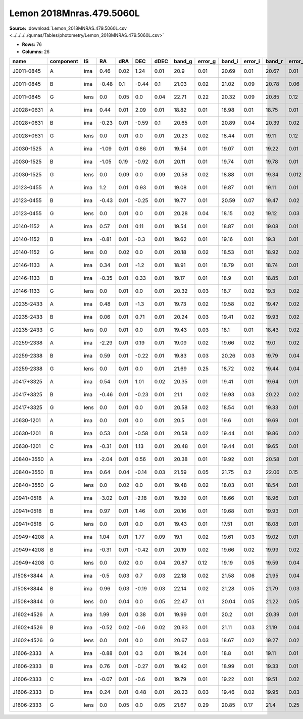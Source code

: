 Lemon 2018Mnras.479.5060L
=========================

**Source:** :download:`Lemon_2018MNRAS.479.5060L.csv <../../../../qumas/Tables/photometry/Lemon_2018MNRAS.479.5060L.csv>`

- **Rows:** 76
- **Columns:** 26

+------------+-----------+------+-------+------+-------+------+--------+---------+--------+---------+--------+---------+--------+---------+--------+---------+------+------+-----------+-----------+--------------------+------------+------------+---------------------+-------+
| name       | component | IS   | RA    | dRA  | DEC   | dDEC | band_g | error_g | band_i | error_i | band_r | error_r | band_z | error_z | band_Y | error_Y | z_l  | z_s  | ra        | dec       | photometric_system | Telescope  | instrument | Bibcode             | notes |
+============+===========+======+=======+======+=======+======+========+=========+========+=========+========+=========+========+=========+========+=========+======+======+===========+===========+====================+============+============+=====================+=======+
| J0011-0845 | A         | ima  | 0.46  | 0.02 | 1.24  | 0.01 | 20.9   | 0.01    | 20.69  | 0.01    | 20.67  | 0.01    | 20.64  | 0.03    | 20.78  | 0.05    |      | 1.7  | 2.83435   | -8.76407  | AB                 | Pan-STARRS | PS1        | 2018MNRAS.479.5060L |       |
+------------+-----------+------+-------+------+-------+------+--------+---------+--------+---------+--------+---------+--------+---------+--------+---------+------+------+-----------+-----------+--------------------+------------+------------+---------------------+-------+
| J0011-0845 | B         | ima  | -0.48 | 0.1  | -0.44 | 0.1  | 21.03  | 0.02    | 21.02  | 0.09    | 20.78  | 0.06    | 20.41  | 0.23    | 20.52  | 0.14    |      | 1.7  | 2.83435   | -8.76407  | AB                 | Pan-STARRS | PS1        | 2018MNRAS.479.5060L |       |
+------------+-----------+------+-------+------+-------+------+--------+---------+--------+---------+--------+---------+--------+---------+--------+---------+------+------+-----------+-----------+--------------------+------------+------------+---------------------+-------+
| J0011-0845 | G         | lens | 0.0   | 0.05 | 0.0   | 0.04 | 22.71  | 0.22    | 20.32  | 0.09    | 20.85  | 0.12    | 20.03  | 0.15    | 19.89  | 0.17    |      | 1.7  | 2.83435   | -8.76407  | AB                 | Pan-STARRS | PS1        | 2018MNRAS.479.5060L |       |
+------------+-----------+------+-------+------+-------+------+--------+---------+--------+---------+--------+---------+--------+---------+--------+---------+------+------+-----------+-----------+--------------------+------------+------------+---------------------+-------+
| J0028+0631 | A         | ima  | 0.44  | 0.01 | 2.09  | 0.01 | 18.82  | 0.01    | 18.98  | 0.01    | 18.75  | 0.01    | 19.23  | 0.01    | 19.11  | 0.02    |      | 1.06 | 7.09369   | 6.53195   | AB                 | Pan-STARRS | PS1        | 2018MNRAS.479.5060L |       |
+------------+-----------+------+-------+------+-------+------+--------+---------+--------+---------+--------+---------+--------+---------+--------+---------+------+------+-----------+-----------+--------------------+------------+------------+---------------------+-------+
| J0028+0631 | B         | ima  | -0.23 | 0.01 | -0.59 | 0.1  | 20.65  | 0.01    | 20.89  | 0.04    | 20.39  | 0.02    | 21.07  | 0.07    | 20.73  | 0.07    |      | 1.06 | 7.09369   | 6.53195   | AB                 | Pan-STARRS | PS1        | 2018MNRAS.479.5060L |       |
+------------+-----------+------+-------+------+-------+------+--------+---------+--------+---------+--------+---------+--------+---------+--------+---------+------+------+-----------+-----------+--------------------+------------+------------+---------------------+-------+
| J0028+0631 | G         | lens | 0.0   | 0.01 | 0.0   | 0.01 | 20.23  | 0.02    | 18.44  | 0.01    | 19.11  | 0.12    | 18.19  | 0.01    | 18.0   | 0.02    |      | 1.06 | 7.09369   | 6.53195   | AB                 | Pan-STARRS | PS1        | 2018MNRAS.479.5060L |       |
+------------+-----------+------+-------+------+-------+------+--------+---------+--------+---------+--------+---------+--------+---------+--------+---------+------+------+-----------+-----------+--------------------+------------+------------+---------------------+-------+
| J0030-1525 | A         | ima  | -1.09 | 0.01 | 0.86  | 0.01 | 19.54  | 0.01    | 19.07  | 0.01    | 19.22  | 0.01    | 18.86  | 0.01    | 18.87  | 0.01    |      | 3.36 | 7.56378   | -15.41752 | AB                 | Pan-STARRS | PS1        | 2018MNRAS.479.5060L |       |
+------------+-----------+------+-------+------+-------+------+--------+---------+--------+---------+--------+---------+--------+---------+--------+---------+------+------+-----------+-----------+--------------------+------------+------------+---------------------+-------+
| J0030-1525 | B         | ima  | -1.05 | 0.19 | -0.92 | 0.01 | 20.11  | 0.01    | 19.74  | 0.01    | 19.78  | 0.01    | 19.66  | 0.01    | 19.89  | 0.02    |      | 3.36 | 7.56378   | -15.41752 | AB                 | Pan-STARRS | PS1        | 2018MNRAS.479.5060L |       |
+------------+-----------+------+-------+------+-------+------+--------+---------+--------+---------+--------+---------+--------+---------+--------+---------+------+------+-----------+-----------+--------------------+------------+------------+---------------------+-------+
| J0030-1525 | G         | lens | 0.0   | 0.09 | 0.0   | 0.09 | 20.58  | 0.02    | 18.88  | 0.01    | 19.34  | 0.012   | 18.53  | 0.01    | 18.37  | 0.02    |      | 3.36 | 7.56378   | -15.41752 | AB                 | Pan-STARRS | PS1        | 2018MNRAS.479.5060L |       |
+------------+-----------+------+-------+------+-------+------+--------+---------+--------+---------+--------+---------+--------+---------+--------+---------+------+------+-----------+-----------+--------------------+------------+------------+---------------------+-------+
| J0123-0455 | A         | ima  | 1.2   | 0.01 | 0.93  | 0.01 | 19.08  | 0.01    | 19.87  | 0.01    | 19.11  | 0.01    | 19.67  | 0.01    | 20.06  | 0.03    |      | 1.38 | 20.84084  | -4.93266  | AB                 | Pan-STARRS | PS1        | 2018MNRAS.479.5060L |       |
+------------+-----------+------+-------+------+-------+------+--------+---------+--------+---------+--------+---------+--------+---------+--------+---------+------+------+-----------+-----------+--------------------+------------+------------+---------------------+-------+
| J0123-0455 | B         | ima  | -0.43 | 0.01 | -0.25 | 0.01 | 19.77  | 0.01    | 20.59  | 0.07    | 19.47  | 0.02    | 19.98  | 0.07    | 20.46  | 0.24    |      | 1.38 | 20.84084  | -4.93266  | AB                 | Pan-STARRS | PS1        | 2018MNRAS.479.5060L |       |
+------------+-----------+------+-------+------+-------+------+--------+---------+--------+---------+--------+---------+--------+---------+--------+---------+------+------+-----------+-----------+--------------------+------------+------------+---------------------+-------+
| J0123-0455 | G         | lens | 0.0   | 0.01 | 0.0   | 0.01 | 20.28  | 0.04    | 18.15  | 0.02    | 19.12  | 0.03    | 18.17  | 0.02    | 17.8   | 0.03    |      | 1.38 | 20.84084  | -4.93266  | AB                 | Pan-STARRS | PS1        | 2018MNRAS.479.5060L |       |
+------------+-----------+------+-------+------+-------+------+--------+---------+--------+---------+--------+---------+--------+---------+--------+---------+------+------+-----------+-----------+--------------------+------------+------------+---------------------+-------+
| J0140-1152 | A         | ima  | 0.57  | 0.01 | 0.11  | 0.01 | 19.54  | 0.01    | 18.87  | 0.01    | 19.08  | 0.01    | 19.09  | 0.01    | 18.92  | 0.02    | 0.28 | 1.8  | 25.01231  | -11.872   | AB                 | Pan-STARRS | PS1        | 2018MNRAS.479.5060L |       |
+------------+-----------+------+-------+------+-------+------+--------+---------+--------+---------+--------+---------+--------+---------+--------+---------+------+------+-----------+-----------+--------------------+------------+------------+---------------------+-------+
| J0140-1152 | B         | ima  | -0.81 | 0.01 | -0.3  | 0.01 | 19.62  | 0.01    | 19.16  | 0.01    | 19.3   | 0.01    | 19.23  | 0.01    | 19.16  | 0.02    | 0.28 | 1.8  | 25.01231  | -11.872   | AB                 | Pan-STARRS | PS1        | 2018MNRAS.479.5060L |       |
+------------+-----------+------+-------+------+-------+------+--------+---------+--------+---------+--------+---------+--------+---------+--------+---------+------+------+-----------+-----------+--------------------+------------+------------+---------------------+-------+
| J0140-1152 | G         | lens | 0.0   | 0.02 | 0.0   | 0.01 | 20.18  | 0.02    | 18.53  | 0.01    | 18.92  | 0.02    | 18.38  | 0.03    | 17.87  | 0.02    | 0.28 | 1.8  | 25.01231  | -11.872   | AB                 | Pan-STARRS | PS1        | 2018MNRAS.479.5060L |       |
+------------+-----------+------+-------+------+-------+------+--------+---------+--------+---------+--------+---------+--------+---------+--------+---------+------+------+-----------+-----------+--------------------+------------+------------+---------------------+-------+
| J0146-1133 | A         | ima  | 0.34  | 0.01 | -1.2  | 0.01 | 18.91  | 0.01    | 18.79  | 0.01    | 18.74  | 0.01    | 18.74  | 0.01    | 18.83  | 0.01    |      | 1.44 | 26.63691  | -11.56113 | AB                 | Pan-STARRS | PS1        | 2018MNRAS.479.5060L |       |
+------------+-----------+------+-------+------+-------+------+--------+---------+--------+---------+--------+---------+--------+---------+--------+---------+------+------+-----------+-----------+--------------------+------------+------------+---------------------+-------+
| J0146-1133 | B         | ima  | -0.35 | 0.01 | 0.33  | 0.01 | 19.17  | 0.01    | 18.9   | 0.01    | 18.85  | 0.01    | 18.83  | 0.01    | 19.12  | 0.03    |      | 1.44 | 26.63691  | -11.56113 | AB                 | Pan-STARRS | PS1        | 2018MNRAS.479.5060L |       |
+------------+-----------+------+-------+------+-------+------+--------+---------+--------+---------+--------+---------+--------+---------+--------+---------+------+------+-----------+-----------+--------------------+------------+------------+---------------------+-------+
| J0146-1133 | G         | lens | 0.0   | 0.01 | 0.0   | 0.01 | 20.32  | 0.03    | 18.7   | 0.02    | 19.3   | 0.02    | 18.52  | 0.02    | 18.24  | 0.02    |      | 1.44 | 26.63691  | -11.56113 | AB                 | Pan-STARRS | PS1        | 2018MNRAS.479.5060L |       |
+------------+-----------+------+-------+------+-------+------+--------+---------+--------+---------+--------+---------+--------+---------+--------+---------+------+------+-----------+-----------+--------------------+------------+------------+---------------------+-------+
| J0235-2433 | A         | ima  | 0.48  | 0.01 | -1.3  | 0.01 | 19.73  | 0.02    | 19.58  | 0.02    | 19.47  | 0.02    | 19.9   | 0.03    | 19.66  | 0.05    |      | 1.44 | 38.86431  | -24.55356 | AB                 | Pan-STARRS | PS1        | 2018MNRAS.479.5060L |       |
+------------+-----------+------+-------+------+-------+------+--------+---------+--------+---------+--------+---------+--------+---------+--------+---------+------+------+-----------+-----------+--------------------+------------+------------+---------------------+-------+
| J0235-2433 | B         | ima  | 0.06  | 0.01 | 0.71  | 0.01 | 20.24  | 0.03    | 19.41  | 0.02    | 19.93  | 0.02    | 20.16  | 0.03    | 19.55  | 0.07    |      | 1.44 | 38.86431  | -24.55356 | AB                 | Pan-STARRS | PS1        | 2018MNRAS.479.5060L |       |
+------------+-----------+------+-------+------+-------+------+--------+---------+--------+---------+--------+---------+--------+---------+--------+---------+------+------+-----------+-----------+--------------------+------------+------------+---------------------+-------+
| J0235-2433 | G         | lens | 0.0   | 0.01 | 0.0   | 0.01 | 19.43  | 0.03    | 18.1   | 0.01    | 18.43  | 0.02    | 17.92  | 0.01    | 17.59  | 0.02    |      | 1.44 | 38.86431  | -24.55356 | AB                 | Pan-STARRS | PS1        | 2018MNRAS.479.5060L |       |
+------------+-----------+------+-------+------+-------+------+--------+---------+--------+---------+--------+---------+--------+---------+--------+---------+------+------+-----------+-----------+--------------------+------------+------------+---------------------+-------+
| J0259-2338 | A         | ima  | -2.29 | 0.01 | 0.19  | 0.01 | 19.09  | 0.02    | 19.66  | 0.02    | 19.0   | 0.02    | 19.2   | 0.02    | 19.06  | 0.09    |      | 1.19 | 44.88961  | -23.63388 | AB                 | Pan-STARRS | PS1        | 2018MNRAS.479.5060L |       |
+------------+-----------+------+-------+------+-------+------+--------+---------+--------+---------+--------+---------+--------+---------+--------+---------+------+------+-----------+-----------+--------------------+------------+------------+---------------------+-------+
| J0259-2338 | B         | ima  | 0.59  | 0.01 | -0.22 | 0.01 | 19.83  | 0.03    | 20.26  | 0.03    | 19.79  | 0.04    | 20.06  | 0.05    | 19.58  | 0.13    |      | 1.19 | 44.88961  | -23.63388 | AB                 | Pan-STARRS | PS1        | 2018MNRAS.479.5060L |       |
+------------+-----------+------+-------+------+-------+------+--------+---------+--------+---------+--------+---------+--------+---------+--------+---------+------+------+-----------+-----------+--------------------+------------+------------+---------------------+-------+
| J0259-2338 | G         | lens | 0.0   | 0.01 | 0.0   | 0.01 | 21.69  | 0.25    | 18.72  | 0.02    | 19.44  | 0.04    | 18.13  | 0.02    | 18.15  | 0.05    |      | 1.19 | 44.88961  | -23.63388 | AB                 | Pan-STARRS | PS1        | 2018MNRAS.479.5060L |       |
+------------+-----------+------+-------+------+-------+------+--------+---------+--------+---------+--------+---------+--------+---------+--------+---------+------+------+-----------+-----------+--------------------+------------+------------+---------------------+-------+
| J0417+3325 | A         | ima  | 0.54  | 0.01 | 1.01  | 0.02 | 20.35  | 0.01    | 19.41  | 0.01    | 19.64  | 0.01    | 19.14  | 0.01    | 19.04  | 0.01    |      | 1.41 | 64.49682  | 33.417    | AB                 | Pan-STARRS | PS1        | 2018MNRAS.479.5060L |       |
+------------+-----------+------+-------+------+-------+------+--------+---------+--------+---------+--------+---------+--------+---------+--------+---------+------+------+-----------+-----------+--------------------+------------+------------+---------------------+-------+
| J0417+3325 | B         | ima  | -0.46 | 0.01 | -0.23 | 0.01 | 21.1   | 0.02    | 19.93  | 0.03    | 20.22  | 0.02    | 19.59  | 0.03    | 19.39  | 0.04    |      | 1.41 | 64.49682  | 33.417    | AB                 | Pan-STARRS | PS1        | 2018MNRAS.479.5060L |       |
+------------+-----------+------+-------+------+-------+------+--------+---------+--------+---------+--------+---------+--------+---------+--------+---------+------+------+-----------+-----------+--------------------+------------+------------+---------------------+-------+
| J0417+3325 | G         | lens | 0.0   | 0.01 | 0.0   | 0.01 | 20.58  | 0.02    | 18.54  | 0.01    | 19.33  | 0.01    | 18.07  | 0.02    | 17.93  | 0.02    |      | 1.41 | 64.49682  | 33.417    | AB                 | Pan-STARRS | PS1        | 2018MNRAS.479.5060L |       |
+------------+-----------+------+-------+------+-------+------+--------+---------+--------+---------+--------+---------+--------+---------+--------+---------+------+------+-----------+-----------+--------------------+------------+------------+---------------------+-------+
| J0630-1201 | A         | ima  | 0.0   | 0.01 | 0.0   | 0.01 | 20.5   | 0.01    | 19.6   | 0.01    | 19.69  | 0.01    | 19.12  | 0.01    | 19.14  | 0.02    |      | 3.34 | 97.53796  | -12.02223 | AB                 | Pan-STARRS | PS1        | 2018MNRAS.479.5060L |       |
+------------+-----------+------+-------+------+-------+------+--------+---------+--------+---------+--------+---------+--------+---------+--------+---------+------+------+-----------+-----------+--------------------+------------+------------+---------------------+-------+
| J0630-1201 | B         | ima  | 0.53  | 0.01 | -0.58 | 0.01 | 20.58  | 0.02    | 19.44  | 0.01    | 19.86  | 0.02    | 19.18  | 0.02    | 19.12  | 0.02    |      | 3.34 | 97.53796  | -12.02223 | AB                 | Pan-STARRS | PS1        | 2018MNRAS.479.5060L |       |
+------------+-----------+------+-------+------+-------+------+--------+---------+--------+---------+--------+---------+--------+---------+--------+---------+------+------+-----------+-----------+--------------------+------------+------------+---------------------+-------+
| J0630-1201 | C         | ima  | -0.31 | 0.01 | 1.13  | 0.01 | 20.48  | 0.01    | 19.44  | 0.01    | 19.65  | 0.01    | 19.16  | 0.01    | 19.05  | 0.01    |      | 3.34 | 97.53796  | -12.02223 | AB                 | Pan-STARRS | PS1        | 2018MNRAS.479.5060L |       |
+------------+-----------+------+-------+------+-------+------+--------+---------+--------+---------+--------+---------+--------+---------+--------+---------+------+------+-----------+-----------+--------------------+------------+------------+---------------------+-------+
| J0840+3550 | A         | ima  | -2.04 | 0.01 | 0.56  | 0.01 | 20.38  | 0.01    | 19.92  | 0.01    | 20.58  | 0.01    | 19.99  | 0.01    | 20.34  | 0.01    | 0.26 | 1.77 | 130.13842 | 35.83334  | AB                 | Pan-STARRS | PS1        | 2018MNRAS.479.5060L |       |
+------------+-----------+------+-------+------+-------+------+--------+---------+--------+---------+--------+---------+--------+---------+--------+---------+------+------+-----------+-----------+--------------------+------------+------------+---------------------+-------+
| J0840+3550 | B         | ima  | 0.64  | 0.04 | -0.14 | 0.03 | 21.59  | 0.05    | 21.75  | 0.2     | 22.06  | 0.15    | 21.96  | 0.23    | 22.43  | 0.48    | 0.26 | 1.77 | 130.13842 | 35.83334  | AB                 | Pan-STARRS | PS1        | 2018MNRAS.479.5060L |       |
+------------+-----------+------+-------+------+-------+------+--------+---------+--------+---------+--------+---------+--------+---------+--------+---------+------+------+-----------+-----------+--------------------+------------+------------+---------------------+-------+
| J0840+3550 | G         | lens | 0.0   | 0.02 | 0.0   | 0.01 | 19.48  | 0.02    | 18.03  | 0.01    | 18.54  | 0.01    | 17.69  | 0.01    | 17.65  | 0.01    | 0.26 | 1.77 | 130.13842 | 35.83334  | AB                 | Pan-STARRS | PS1        | 2018MNRAS.479.5060L |       |
+------------+-----------+------+-------+------+-------+------+--------+---------+--------+---------+--------+---------+--------+---------+--------+---------+------+------+-----------+-----------+--------------------+------------+------------+---------------------+-------+
| J0941+0518 | A         | ima  | -3.02 | 0.01 | -2.18 | 0.01 | 19.39  | 0.01    | 18.66  | 0.01    | 18.96  | 0.01    | 18.85  | 0.01    | 18.76  | 0.01    | 0.34 | 1.54 | 145.34378 | 5.30664   | AB                 | Pan-STARRS | PS1        | 2018MNRAS.479.5060L |       |
+------------+-----------+------+-------+------+-------+------+--------+---------+--------+---------+--------+---------+--------+---------+--------+---------+------+------+-----------+-----------+--------------------+------------+------------+---------------------+-------+
| J0941+0518 | B         | ima  | 0.97  | 0.01 | 1.46  | 0.01 | 20.16  | 0.01    | 19.68  | 0.01    | 19.93  | 0.01    | 19.86  | 0.01    | 19.65  | 0.02    | 0.34 | 1.54 | 145.34378 | 5.30664   | AB                 | Pan-STARRS | PS1        | 2018MNRAS.479.5060L |       |
+------------+-----------+------+-------+------+-------+------+--------+---------+--------+---------+--------+---------+--------+---------+--------+---------+------+------+-----------+-----------+--------------------+------------+------------+---------------------+-------+
| J0941+0518 | G         | lens | 0.0   | 0.01 | 0.0   | 0.01 | 19.43  | 0.01    | 17.51  | 0.01    | 18.08  | 0.01    | 17.16  | 0.01    | 16.85  | 0.01    | 0.34 | 1.54 | 145.34378 | 5.30664   | AB                 | Pan-STARRS | PS1        | 2018MNRAS.479.5060L |       |
+------------+-----------+------+-------+------+-------+------+--------+---------+--------+---------+--------+---------+--------+---------+--------+---------+------+------+-----------+-----------+--------------------+------------+------------+---------------------+-------+
| J0949+4208 | A         | ima  | 1.04  | 0.01 | 1.77  | 0.09 | 19.1   | 0.02    | 19.61  | 0.03    | 19.02  | 0.01    | 19.53  | 0.02    | 19.75  | 0.04    | 0.51 | 1.27 | 147.4783  | 42.13381  | AB                 | Pan-STARRS | PS1        | 2018MNRAS.479.5060L |       |
+------------+-----------+------+-------+------+-------+------+--------+---------+--------+---------+--------+---------+--------+---------+--------+---------+------+------+-----------+-----------+--------------------+------------+------------+---------------------+-------+
| J0949+4208 | B         | ima  | -0.31 | 0.01 | -0.42 | 0.01 | 20.19  | 0.02    | 19.66  | 0.02    | 19.99  | 0.02    | 19.9   | 0.03    | 19.97  | 0.05    | 0.51 | 1.27 | 147.4783  | 42.13381  | AB                 | Pan-STARRS | PS1        | 2018MNRAS.479.5060L |       |
+------------+-----------+------+-------+------+-------+------+--------+---------+--------+---------+--------+---------+--------+---------+--------+---------+------+------+-----------+-----------+--------------------+------------+------------+---------------------+-------+
| J0949+4208 | G         | lens | 0.0   | 0.02 | 0.0   | 0.04 | 20.87  | 0.12    | 19.19  | 0.05    | 19.59  | 0.04    | 18.54  | 0.02    | 18.45  | 0.04    | 0.51 | 1.27 | 147.4783  | 42.13381  | AB                 | Pan-STARRS | PS1        | 2018MNRAS.479.5060L |       |
+------------+-----------+------+-------+------+-------+------+--------+---------+--------+---------+--------+---------+--------+---------+--------+---------+------+------+-----------+-----------+--------------------+------------+------------+---------------------+-------+
| J1508+3844 | A         | ima  | -0.5  | 0.03 | 0.7   | 0.03 | 22.18  | 0.02    | 21.58  | 0.06    | 21.95  | 0.04    | 21.27  | 0.07    | 21.09  | 0.12    |      | 1.68 | 227.18253 | 38.73934  | AB                 | Pan-STARRS | PS1        | 2018MNRAS.479.5060L |       |
+------------+-----------+------+-------+------+-------+------+--------+---------+--------+---------+--------+---------+--------+---------+--------+---------+------+------+-----------+-----------+--------------------+------------+------------+---------------------+-------+
| J1508+3844 | B         | ima  | 0.96  | 0.03 | -0.19 | 0.03 | 22.14  | 0.02    | 21.28  | 0.05    | 21.79  | 0.03    | 20.93  | 0.04    | 21.38  | 0.11    |      | 1.68 | 227.18253 | 38.73934  | AB                 | Pan-STARRS | PS1        | 2018MNRAS.479.5060L |       |
+------------+-----------+------+-------+------+-------+------+--------+---------+--------+---------+--------+---------+--------+---------+--------+---------+------+------+-----------+-----------+--------------------+------------+------------+---------------------+-------+
| J1508+3844 | G         | lens | 0.0   | 0.04 | 0.0   | 0.05 | 22.47  | 0.1     | 20.04  | 0.05    | 21.22  | 0.05    | 19.72  | 0.04    | 19.39  | 0.05    |      | 1.68 | 227.18253 | 38.73934  | AB                 | Pan-STARRS | PS1        | 2018MNRAS.479.5060L |       |
+------------+-----------+------+-------+------+-------+------+--------+---------+--------+---------+--------+---------+--------+---------+--------+---------+------+------+-----------+-----------+--------------------+------------+------------+---------------------+-------+
| J1602+4526 | A         | ima  | 1.99  | 0.01 | 0.38  | 0.01 | 19.99  | 0.01    | 20.2   | 0.01    | 20.39  | 0.01    | 19.92  | 0.01    | 20.05  | 0.01    | 0.43 | 2.16 | 240.70535 | 45.43528  | AB                 | Pan-STARRS | PS1        | 2018MNRAS.479.5060L |       |
+------------+-----------+------+-------+------+-------+------+--------+---------+--------+---------+--------+---------+--------+---------+--------+---------+------+------+-----------+-----------+--------------------+------------+------------+---------------------+-------+
| J1602+4526 | B         | ima  | -0.52 | 0.02 | -0.6  | 0.02 | 20.93  | 0.01    | 21.11  | 0.03    | 21.19  | 0.04    | 20.72  | 0.04    | 20.98  | 0.08    | 0.43 | 2.16 | 240.70535 | 45.43528  | AB                 | Pan-STARRS | PS1        | 2018MNRAS.479.5060L |       |
+------------+-----------+------+-------+------+-------+------+--------+---------+--------+---------+--------+---------+--------+---------+--------+---------+------+------+-----------+-----------+--------------------+------------+------------+---------------------+-------+
| J1602+4526 | G         | lens | 0.0   | 0.01 | 0.0   | 0.01 | 20.67  | 0.03    | 18.67  | 0.02    | 19.27  | 0.02    | 18.24  | 0.02    | 18.04  | 0.02    | 0.43 | 2.16 | 240.70535 | 45.43528  | AB                 | Pan-STARRS | PS1        | 2018MNRAS.479.5060L |       |
+------------+-----------+------+-------+------+-------+------+--------+---------+--------+---------+--------+---------+--------+---------+--------+---------+------+------+-----------+-----------+--------------------+------------+------------+---------------------+-------+
| J1606-2333 | A         | ima  | -0.88 | 0.01 | 0.3   | 0.01 | 19.24  | 0.01    | 18.8   | 0.01    | 19.11  | 0.01    | 18.88  | 0.01    | 18.92  | 0.05    |      | 1.69 | 241.50074 | -23.55612 | AB                 | Pan-STARRS | PS1        | 2018MNRAS.479.5060L |       |
+------------+-----------+------+-------+------+-------+------+--------+---------+--------+---------+--------+---------+--------+---------+--------+---------+------+------+-----------+-----------+--------------------+------------+------------+---------------------+-------+
| J1606-2333 | B         | ima  | 0.76  | 0.01 | -0.27 | 0.01 | 19.42  | 0.01    | 18.99  | 0.01    | 19.33  | 0.01    | 19.08  | 0.02    | 19.12  | 0.06    |      | 1.69 | 241.50074 | -23.55612 | AB                 | Pan-STARRS | PS1        | 2018MNRAS.479.5060L |       |
+------------+-----------+------+-------+------+-------+------+--------+---------+--------+---------+--------+---------+--------+---------+--------+---------+------+------+-----------+-----------+--------------------+------------+------------+---------------------+-------+
| J1606-2333 | C         | ima  | -0.07 | 0.01 | -0.6  | 0.01 | 19.79  | 0.01    | 19.22  | 0.01    | 19.51  | 0.02    | 19.23  | 0.02    | 19.27  | 0.06    |      | 1.69 | 241.50074 | -23.55612 | AB                 | Pan-STARRS | PS1        | 2018MNRAS.479.5060L |       |
+------------+-----------+------+-------+------+-------+------+--------+---------+--------+---------+--------+---------+--------+---------+--------+---------+------+------+-----------+-----------+--------------------+------------+------------+---------------------+-------+
| J1606-2333 | D         | ima  | 0.24  | 0.01 | 0.48  | 0.01 | 20.23  | 0.03    | 19.46  | 0.02    | 19.95  | 0.03    | 19.59  | 0.02    | 19.66  | 0.07    |      | 1.69 | 241.50074 | -23.55612 | AB                 | Pan-STARRS | PS1        | 2018MNRAS.479.5060L |       |
+------------+-----------+------+-------+------+-------+------+--------+---------+--------+---------+--------+---------+--------+---------+--------+---------+------+------+-----------+-----------+--------------------+------------+------------+---------------------+-------+
| J1606-2333 | G         | lens | 0.0   | 0.05 | 0.0   | 0.05 | 21.67  | 0.29    | 20.85  | 0.17    | 21.4   | 0.25    | 21.08  | 0.29    | 19.75  | 0.19    |      | 1.69 | 241.50074 | -23.55612 | AB                 | Pan-STARRS | PS1        | 2018MNRAS.479.5060L |       |
+------------+-----------+------+-------+------+-------+------+--------+---------+--------+---------+--------+---------+--------+---------+--------+---------+------+------+-----------+-----------+--------------------+------------+------------+---------------------+-------+

